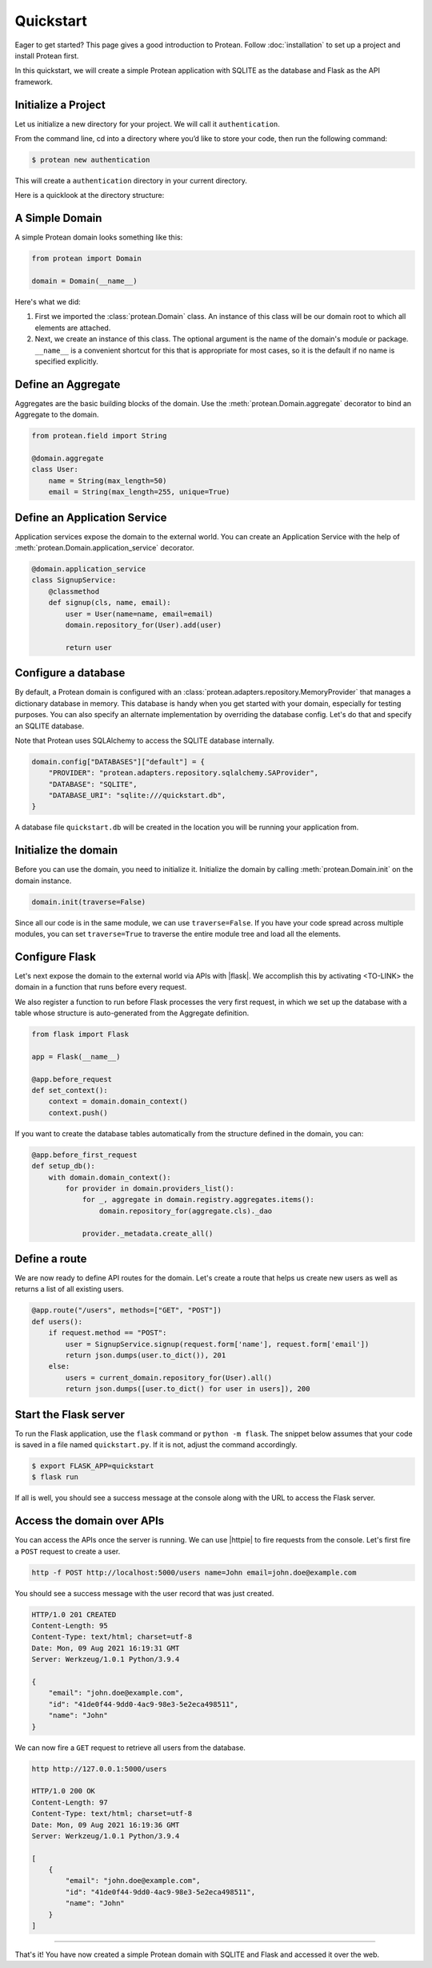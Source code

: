 Quickstart
==========

Eager to get started? This page gives a good introduction to Protean. Follow :doc:`installation` to set up a project and install Protean first.

In this quickstart, we will create a simple Protean application with SQLITE as the database and Flask as the API framework.

Initialize a Project
--------------------

Let us initialize a new directory for your project. We will call it ``authentication``.

From the command line, cd into a directory where you’d like to store your code, then run the following command:

.. code-block:: shell

    $ protean new authentication

This will create a ``authentication`` directory in your current directory.

Here is a quicklook at the directory structure:


A Simple Domain
---------------

A simple Protean domain looks something like this:

.. code-block:: python

    from protean import Domain

    domain = Domain(__name__)

Here's what we did:

1. First we imported the :class:`protean.Domain` class. An instance of this class will be our domain root to which all elements are attached.
2. Next, we create an instance of this class. The optional argument is the name of the domain's module or package. ``__name__`` is a convenient shortcut for this that is appropriate for most cases, so it is the default if no name is specified explicitly.

Define an Aggregate
-------------------

Aggregates are the basic building blocks of the domain. Use the :meth:`protean.Domain.aggregate` decorator to bind an Aggregate to the domain.

.. code-block:: python

    from protean.field import String

    @domain.aggregate
    class User:
        name = String(max_length=50)
        email = String(max_length=255, unique=True)

Define an Application Service
-----------------------------

Application services expose the domain to the external world. You can create an Application Service with the help of :meth:`protean.Domain.application_service` decorator.

.. code-block:: python

    @domain.application_service
    class SignupService:
        @classmethod
        def signup(cls, name, email):
            user = User(name=name, email=email)
            domain.repository_for(User).add(user)

            return user

Configure a database
--------------------

By default, a Protean domain is configured with an :class:`protean.adapters.repository.MemoryProvider` that manages a dictionary database in memory. This database is handy when you get started with your domain, especially for testing purposes. You can also specify an alternate implementation by overriding the database config. Let's do that and specify an SQLITE database.

Note that Protean uses SQLAlchemy to access the SQLITE database internally.

.. code-block:: python

    domain.config["DATABASES"]["default"] = {
        "PROVIDER": "protean.adapters.repository.sqlalchemy.SAProvider",
        "DATABASE": "SQLITE",
        "DATABASE_URI": "sqlite:///quickstart.db",
    }

A database file ``quickstart.db`` will be created in the location you will be running your application from.

Initialize the domain
---------------------

Before you can use the domain, you need to initialize it. Initialize the domain by calling :meth:`protean.Domain.init` on the domain instance.

.. code-block:: python

    domain.init(traverse=False)

Since all our code is in the same module, we can use ``traverse=False``. If you have your code spread across multiple modules, you can set ``traverse=True`` to traverse the entire module tree and load all the elements.

Configure Flask
---------------

Let's next expose the domain to the external world via APIs with |flask|. We accomplish this by activating <TO-LINK> the domain in a function that runs before every request.

We also register a function to run before Flask processes the very first request, in which we set up the database with a table whose structure is auto-generated from the Aggregate definition.

.. code-block:: python

    from flask import Flask

    app = Flask(__name__)

    @app.before_request
    def set_context():
        context = domain.domain_context()
        context.push()

If you want to create the database tables automatically from the structure defined in the domain, you can:

.. code-block:: python

    @app.before_first_request
    def setup_db():
        with domain.domain_context():
            for provider in domain.providers_list():
                for _, aggregate in domain.registry.aggregates.items():
                    domain.repository_for(aggregate.cls)._dao

                provider._metadata.create_all()

.. |flask| raw:: html

    <a href="https://flask.palletsprojects.com/" target="_blank">Flask</a>

Define a route
--------------

We are now ready to define API routes for the domain. Let's create a route that helps us create new users as well as returns a list of all existing users.

.. code-block:: python

    @app.route("/users", methods=["GET", "POST"])
    def users():
        if request.method == "POST":
            user = SignupService.signup(request.form['name'], request.form['email'])
            return json.dumps(user.to_dict()), 201
        else:
            users = current_domain.repository_for(User).all()
            return json.dumps([user.to_dict() for user in users]), 200

Start the Flask server
----------------------

To run the Flask application, use the ``flask`` command or ``python -m flask``. The snippet below assumes that your code is saved in a file named ``quickstart.py``. If it is not, adjust the command accordingly.

.. code-block:: shell

    $ export FLASK_APP=quickstart
    $ flask run

If all is well, you should see a success message at the console along with the URL to access the Flask server.

Access the domain over APIs
---------------------------

You can access the APIs once the server is running. We can use |httpie| to fire requests from the console. Let's first fire a ``POST`` request to create a user.

.. code-block:: shell

    http -f POST http://localhost:5000/users name=John email=john.doe@example.com

You should see a success message with the user record that was just created.

.. code-block:: shell

    HTTP/1.0 201 CREATED
    Content-Length: 95
    Content-Type: text/html; charset=utf-8
    Date: Mon, 09 Aug 2021 16:19:31 GMT
    Server: Werkzeug/1.0.1 Python/3.9.4

    {
        "email": "john.doe@example.com",
        "id": "41de0f44-9dd0-4ac9-98e3-5e2eca498511",
        "name": "John"
    }

We can now fire a ``GET`` request to retrieve all users from the database.

.. code-block:: shell

    http http://127.0.0.1:5000/users

    HTTP/1.0 200 OK
    Content-Length: 97
    Content-Type: text/html; charset=utf-8
    Date: Mon, 09 Aug 2021 16:19:36 GMT
    Server: Werkzeug/1.0.1 Python/3.9.4

    [
        {
            "email": "john.doe@example.com",
            "id": "41de0f44-9dd0-4ac9-98e3-5e2eca498511",
            "name": "John"
        }
    ]

.. |httpie| raw:: html

    <a href="https://httpie.io/" target="_blank">HTTPie</a>

--------------------

That's it! You have now created a simple Protean domain with SQLITE and Flask and accessed it over the web.
